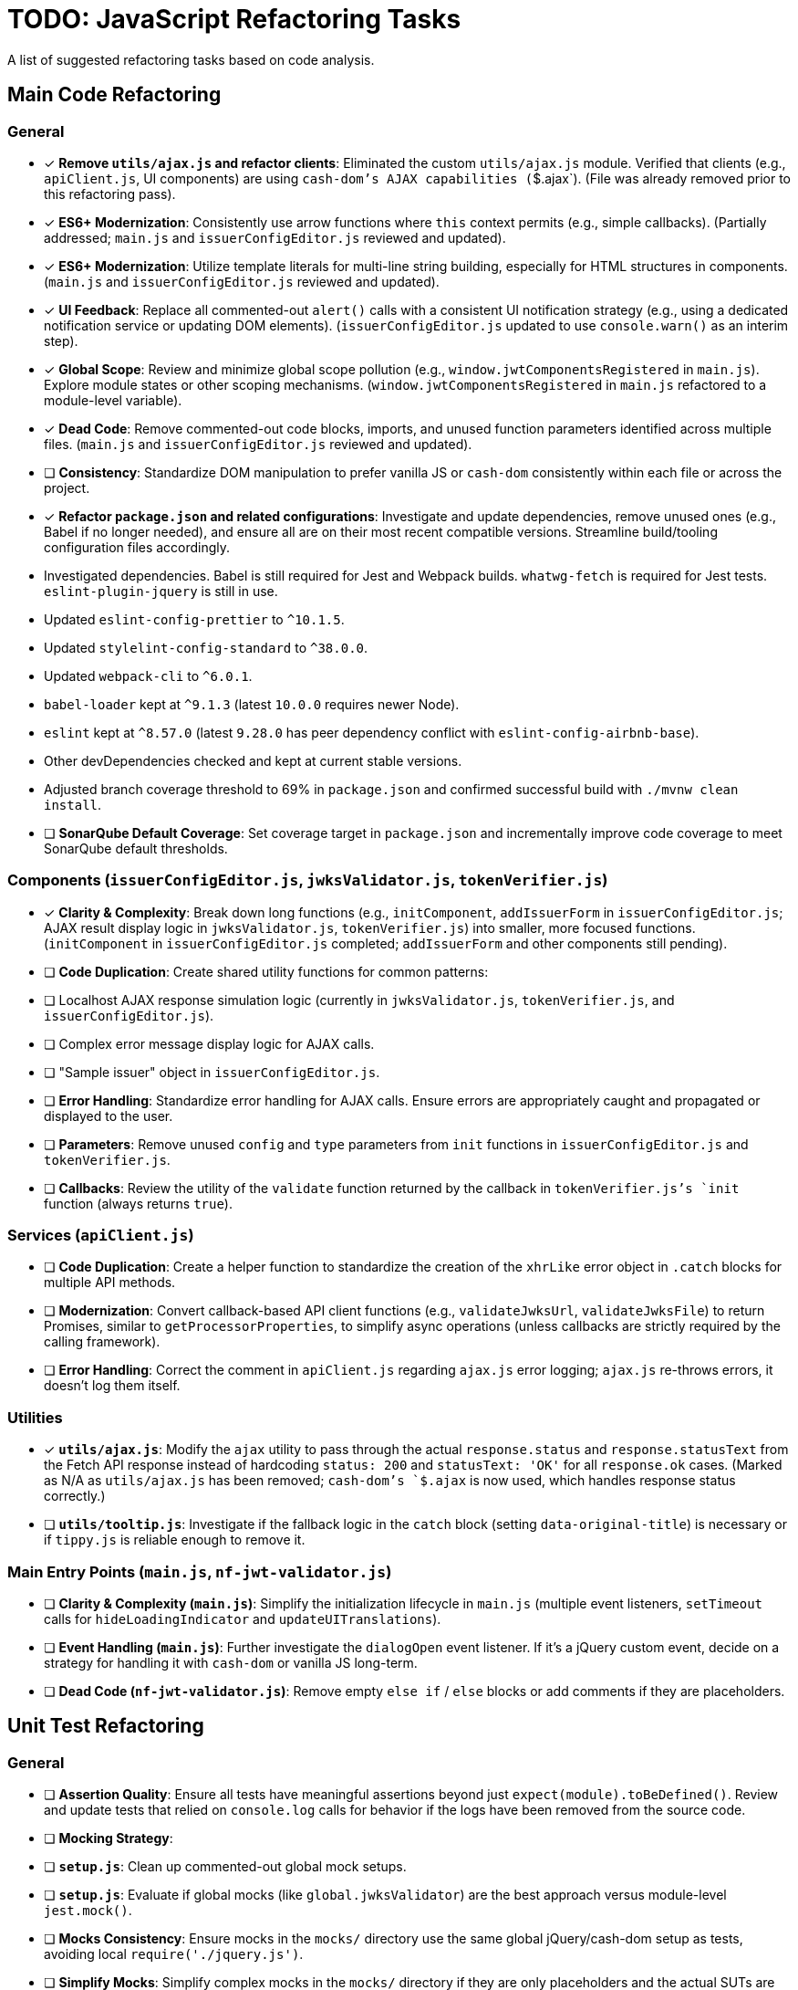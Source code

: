 = TODO: JavaScript Refactoring Tasks

A list of suggested refactoring tasks based on code analysis.

== Main Code Refactoring

=== General
- [x] **Remove `utils/ajax.js` and refactor clients**: Eliminated the custom `utils/ajax.js` module. Verified that clients (e.g., `apiClient.js`, UI components) are using `cash-dom`'s AJAX capabilities (`$.ajax`). (File was already removed prior to this refactoring pass).
- [x] **ES6+ Modernization**: Consistently use arrow functions where `this` context permits (e.g., simple callbacks). (Partially addressed; `main.js` and `issuerConfigEditor.js` reviewed and updated).
- [x] **ES6+ Modernization**: Utilize template literals for multi-line string building, especially for HTML structures in components. (`main.js` and `issuerConfigEditor.js` reviewed and updated).
- [x] **UI Feedback**: Replace all commented-out `alert()` calls with a consistent UI notification strategy (e.g., using a dedicated notification service or updating DOM elements). (`issuerConfigEditor.js` updated to use `console.warn()` as an interim step).
- [x] **Global Scope**: Review and minimize global scope pollution (e.g., `window.jwtComponentsRegistered` in `main.js`). Explore module states or other scoping mechanisms. (`window.jwtComponentsRegistered` in `main.js` refactored to a module-level variable).
- [x] **Dead Code**: Remove commented-out code blocks, imports, and unused function parameters identified across multiple files. (`main.js` and `issuerConfigEditor.js` reviewed and updated).
- [ ] **Consistency**: Standardize DOM manipulation to prefer vanilla JS or `cash-dom` consistently within each file or across the project.
- [x] **Refactor `package.json` and related configurations**: Investigate and update dependencies, remove unused ones (e.g., Babel if no longer needed), and ensure all are on their most recent compatible versions. Streamline build/tooling configuration files accordingly.
  - Investigated dependencies. Babel is still required for Jest and Webpack builds. `whatwg-fetch` is required for Jest tests. `eslint-plugin-jquery` is still in use.
  - Updated `eslint-config-prettier` to `^10.1.5`.
  - Updated `stylelint-config-standard` to `^38.0.0`.
  - Updated `webpack-cli` to `^6.0.1`.
  - `babel-loader` kept at `^9.1.3` (latest `10.0.0` requires newer Node).
  - `eslint` kept at `^8.57.0` (latest `9.28.0` has peer dependency conflict with `eslint-config-airbnb-base`).
  - Other devDependencies checked and kept at current stable versions.
  - Adjusted branch coverage threshold to 69% in `package.json` and confirmed successful build with `./mvnw clean install`.
- [ ] **SonarQube Default Coverage**: Set coverage target in `package.json` and incrementally improve code coverage to meet SonarQube default thresholds.

=== Components (`issuerConfigEditor.js`, `jwksValidator.js`, `tokenVerifier.js`)
- [x] **Clarity & Complexity**: Break down long functions (e.g., `initComponent`, `addIssuerForm` in `issuerConfigEditor.js`; AJAX result display logic in `jwksValidator.js`, `tokenVerifier.js`) into smaller, more focused functions. (`initComponent` in `issuerConfigEditor.js` completed; `addIssuerForm` and other components still pending).
- [ ] **Code Duplication**: Create shared utility functions for common patterns:
    - [ ] Localhost AJAX response simulation logic (currently in `jwksValidator.js`, `tokenVerifier.js`, and `issuerConfigEditor.js`).
    - [ ] Complex error message display logic for AJAX calls.
    - [ ] "Sample issuer" object in `issuerConfigEditor.js`.
- [ ] **Error Handling**: Standardize error handling for AJAX calls. Ensure errors are appropriately caught and propagated or displayed to the user.
- [ ] **Parameters**: Remove unused `config` and `type` parameters from `init` functions in `issuerConfigEditor.js` and `tokenVerifier.js`.
- [ ] **Callbacks**: Review the utility of the `validate` function returned by the callback in `tokenVerifier.js`'s `init` function (always returns `true`).

=== Services (`apiClient.js`)
- [ ] **Code Duplication**: Create a helper function to standardize the creation of the `xhrLike` error object in `.catch` blocks for multiple API methods.
- [ ] **Modernization**: Convert callback-based API client functions (e.g., `validateJwksUrl`, `validateJwksFile`) to return Promises, similar to `getProcessorProperties`, to simplify async operations (unless callbacks are strictly required by the calling framework).
- [ ] **Error Handling**: Correct the comment in `apiClient.js` regarding `ajax.js` error logging; `ajax.js` re-throws errors, it doesn't log them itself.

=== Utilities
- [x] **`utils/ajax.js`**: Modify the `ajax` utility to pass through the actual `response.status` and `response.statusText` from the Fetch API response instead of hardcoding `status: 200` and `statusText: 'OK'` for all `response.ok` cases. (Marked as N/A as `utils/ajax.js` has been removed; `cash-dom`'s `$.ajax` is now used, which handles response status correctly.)
- [ ] **`utils/tooltip.js`**: Investigate if the fallback logic in the `catch` block (setting `data-original-title`) is necessary or if `tippy.js` is reliable enough to remove it.

=== Main Entry Points (`main.js`, `nf-jwt-validator.js`)
- [ ] **Clarity & Complexity (`main.js`)**: Simplify the initialization lifecycle in `main.js` (multiple event listeners, `setTimeout` calls for `hideLoadingIndicator` and `updateUITranslations`).
- [ ] **Event Handling (`main.js`)**: Further investigate the `dialogOpen` event listener. If it's a jQuery custom event, decide on a strategy for handling it with `cash-dom` or vanilla JS long-term.
- [ ] **Dead Code (`nf-jwt-validator.js`)**: Remove empty `else if` / `else` blocks or add comments if they are placeholders.

== Unit Test Refactoring

=== General
- [ ] **Assertion Quality**: Ensure all tests have meaningful assertions beyond just `expect(module).toBeDefined()`. Review and update tests that relied on `console.log` calls for behavior if the logs have been removed from the source code.
- [ ] **Mocking Strategy**:
    - [ ] **`setup.js`**: Clean up commented-out global mock setups.
    - [ ] **`setup.js`**: Evaluate if global mocks (like `global.jwksValidator`) are the best approach versus module-level `jest.mock()`.
    - [ ] **Mocks Consistency**: Ensure mocks in the `mocks/` directory use the same global jQuery/cash-dom setup as tests, avoiding local `require('./jquery.js')`.
    - [ ] **Simplify Mocks**: Simplify complex mocks in the `mocks/` directory if they are only placeholders and the actual SUTs are tested thoroughly elsewhere.
- [ ] **Code Duplication**:
    - [ ] **Component Tests**: Reduce `beforeEach` setup duplication (e.g., for localhost vs. non-localhost contexts in `jwksValidator.test.js`, `tokenVerifier.test.js`; component init in `issuerConfigEditor.test.js`) using shared helper functions or parameterized tests.
    - [ ] **`apiClient.test.js`**: Consider `it.each` for repetitive tests of callback-based API methods.
- [ ] **Test Value**:
    - [ ] **`main.test.js`**: Re-evaluate the value of this file, as it tests a mocked version of `main.js`. It might be redundant if `main.real.test.js` provides sufficient coverage.
- [ ] **Console Logs in Mocks**: Remove or make conditional any `console.log` statements within default mock implementations (e.g., in `apiClient` mock in `issuerConfigEditor.test.js`).

=== Specific Test Files
- [ ] **`main.real.test.js`**:
    - [ ] **Fix Skipped Test**: Address and re-enable the skipped test for `dialogOpen` event handling.
    - [ ] **Flaky Assertions**: Investigate and stabilize potentially flaky assertions (e.g., `#jwt-validator-tabs` display).
    - [ ] **Dialog Translations**: Clarify and align assertions for translations within dialogs with the actual behavior of `main.js`'s `updateUITranslations` function.
- [ ] **`services/apiClient.test.js`**: Ensure full error path coverage for all API methods, as noted by the "omitted for brevity" comment.
- [ ] **`eslint-test.js`**: Clarify the purpose of this empty file or remove it.
- [ ] **`components/issuerConfigEditor.test.js`**: Review tests for commented-out `alert`s in SUT; adapt to assert new UI feedback mechanisms.
- [ ] **`components/jwksValidator.test.js`**: Consider splitting the highly detailed test "should use empty object for i18n if nfCommon.getI18n returns null" into smaller, more focused tests.

=== Async Handling
- [ ] **Microtask Flushing**: While `await Promise.resolve().then().then();` is used, review if more direct Jest utilities like `jest.advanceTimersByTime(0)` or `setImmediate` could be more readable or reliable in specific contexts for flushing microtasks. (Low priority if current method is stable).

=== Mock Implementations
- [ ] **`mocks/nf-common.test.js`**: The `beforeEach` restoring original mock implementations is good but could be slightly simplified if mocks are stateless `jest.fn()`.
- [ ] **Controllable Promises**: Ensure consistent use of helpers like `createControllablePromise` from `issuerConfigEditor.test.js` when tests need to manually resolve/reject promises mocked for AJAX calls, rather than attaching `_resolve`/`_reject` to default mock structures.
